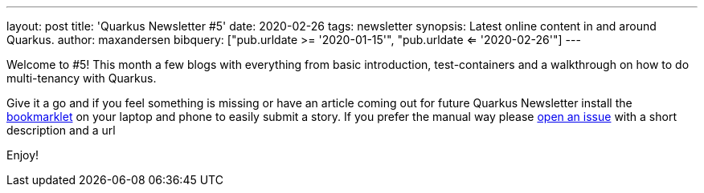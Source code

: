 ---
layout: post
title: 'Quarkus Newsletter #5'
date: 2020-02-26
tags: newsletter
synopsis: Latest online content in and around Quarkus.
author: maxandersen
bibquery: ["pub.urldate >= '2020-01-15'", "pub.urldate <= '2020-02-26'"]
---

Welcome to #5! This month a few blogs with everything from basic introduction, test-containers and a walkthrough on how to do multi-tenancy with Quarkus.

Give it a go and if you feel something is missing or have an article coming out for future Quarkus Newsletter install the https://github.com/maxandersen/url2quarkuspub[bookmarklet] on your laptop and phone to easily submit a story. If you prefer the manual way please https://github.com/quarkusio/quarkusio.github.io/issues[open an issue] with a short description and a url

Enjoy!
